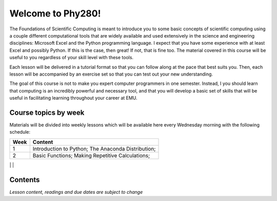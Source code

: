 Welcome to Phy280!
==================

The Foundations of Scientific Computing is meant to introduce you to some basic concepts of scientific computing using a couple different computational tools that are widely available and used extensively in the science and engineering disciplines: Microsoft Excel and the Python programming language.  I expect that you have some experience with at least Excel and possibly Python.  If this is the case, then great!  If not, that is fine too.  The material covered in this course will be useful to you regardless of your skill level with these tools.

Each lesson will be delivered in a tutorial format so that you can follow along at the pace that best suits you. Then,
each lesson will be accompanied by an exercise set so
that you can test out your new understanding.

The goal of this course is not to make you expert computer programmers in one semester.  Instead, I you should learn that computing is an incredibly powerful and necessary tool, and that you will develop a basic set of skills that will be useful in facilitating learning throughout your career at EMU.

Course topics by week
---------------------

Materials will be divided into weekly lessons which will
be available here every Wednesday morning with the following
schedule:

+-----------+--------------------------------+
| Week      | Content                        |
+===========+================================+
| 1         | Introduction to Python;        |
|           | The Anaconda Distribution;     |
|           |                                |
+-----------+--------------------------------+
| 2         | Basic Functions;               |
|           | Making Repetitive Calculations;|
|           |                                |
+-----------+--------------------------------+
|
Contents
--------
*Lesson content, readings and due dates are subject
to change*
